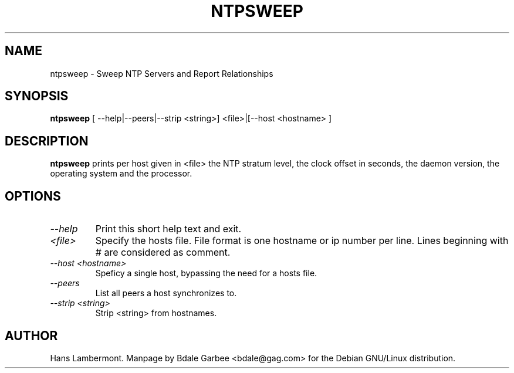 .\" -*- nroff -*"
.TH  NTPSWEEP 1
.SH NAME
ntpsweep \- Sweep NTP Servers and Report Relationships
.SH SYNOPSIS
.B ntpsweep
[ \-\-help|\-\-peers|\-\-strip <string>] <file>|[\-\-host <hostname> ]

.SH DESCRIPTION
.B ntpsweep
prints per host given in <file> the NTP stratum level, the
clock offset in seconds, the daemon version, the operating system and
the processor.

.SH OPTIONS
.TP
.I \-\-help
Print this short help text and exit.
.TP
.I <file>
Specify the hosts file. File format is one hostname or ip number per
line. Lines beginning with # are considered as comment.
.TP
.I \-\-host <hostname>
Speficy a single host, bypassing the need for a hosts file.
.TP
.I \-\-peers
List all peers a host synchronizes to.
.TP
.I \-\-strip <string>
Strip <string> from hostnames.

.SH AUTHOR
Hans Lambermont.  Manpage by Bdale Garbee <bdale@gag.com> for the Debian
GNU/Linux distribution.
